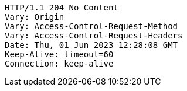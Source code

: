 [source,http,options="nowrap"]
----
HTTP/1.1 204 No Content
Vary: Origin
Vary: Access-Control-Request-Method
Vary: Access-Control-Request-Headers
Date: Thu, 01 Jun 2023 12:28:08 GMT
Keep-Alive: timeout=60
Connection: keep-alive

----